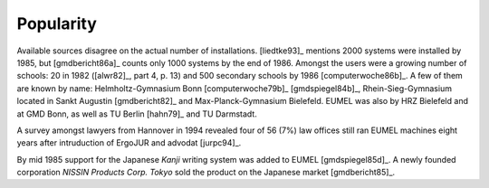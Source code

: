 Popularity
----------

Available sources disagree on the actual number of installations.  [liedtke93]_
mentions 2000 systems were installed by 1985, but [gmdbericht86a]_ counts
only 1000 systems by the end of 1986. Amongst the users were a growing number
of schools: 20 in 1982 ([alwr82]_, part 4, p. 13) and 500 secondary schools by
1986 [computerwoche86b]_. A few of them are known by name: Helmholtz-Gymnasium
Bonn [computerwoche79b]_ [gmdspiegel84b]_, Rhein-Sieg-Gymnasium located in
Sankt Augustin [gmdbericht82]_ and Max-Planck-Gymnasium Bielefeld. EUMEL was
also by HRZ Bielefeld and at GMD Bonn, as well as TU Berlin [hahn79]_ and TU
Darmstadt.

A survey amongst lawyers from Hannover in 1994 revealed four of 56 (7%) law
offices still ran EUMEL machines eight years after intruduction of ErgoJUR and
advodat [jurpc94]_.

By mid 1985 support for the Japanese *Kanji* writing system was added to EUMEL
[gmdspiegel85d]_. A newly founded corporation *NISSIN Products Corp. Tokyo*
sold the product on the Japanese market [gmdbericht85]_.

